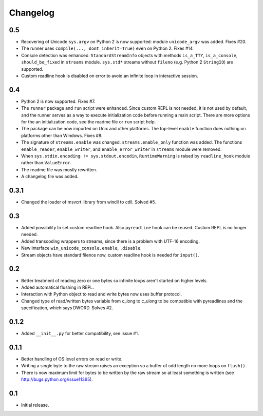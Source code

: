 
Changelog
=========

0.5
---

- Recovering of Unicode ``sys.argv`` on Python 2 is now supported: module ``unicode_argv`` was added. Fixes #20.
- The runner uses ``compile(..., dont_inherit=True)`` even on Python 2. Fixes #14.
- Console detection was enhanced: ``StandardStreamInfo`` objects with methods ``is_a_TTY``, ``is_a_console``, ``should_be_fixed`` in ``streams`` module. ``sys.std*`` streams without ``fileno`` (e.g. Python 2 ``StringIO``) are supported.
- Custom readline hook is disabled on error to avoid an infinite loop in interactive session.


0.4
---

- Python 2 is now supported. Fixes #7.
- The ``runner`` package and ``run`` script were enhanced. Since custom REPL is not needed, it is not used by default, and the runner serves as a way to execute initialization code before running a main script. There are more options for the an initialization code, see the readme file or ``run`` script help.
- The package can be now imported on Unix and other platforms. The top-level ``enable`` function does nothing on platforms other than Windows. Fixes #8.
- The signature of ``streams.enable`` was changed. ``streams.enable_only`` function was added. The functions ``enable_reader``, ``enable_writer``, and ``enable_error_writer`` in ``streams`` module were removed.
- When ``sys.stdin.encoding != sys.stdout.encodin``, ``RuntimeWarning`` is raised by ``readline_hook`` module rather than ``ValueError``.
- The readme file was mostly rewritten.
- A changelog file was added.


0.3.1
-----

- Changed the loader of msvcrt library from windll to cdll. Solved #5.


0.3
---

- Added possibility to set custom readline hook. Also ``pyreadline`` hook can be reused. Custom REPL is no longer needed.
- Added transcoding wrappers to streams, since there is a problem with UTF-16 encoding.
- New interface ``win_unicode_console.enable``, ``.disable``.
- Stream objects have standard filenos now, custom readline hook is needed for ``input()``.


0.2
---

- Better treatment of reading zero or one bytes so infinite loops aren't started on higher levels.
- Added automatical flushing in REPL.
- Interaction with Python object to read and write bytes now uses buffer protocol.
- Changed type of read/written bytes variable from c_long to c_ulong to be compatible with pyreadlines and the specification, which says DWORD. Solves #2.


0.1.2
-----

- Added ``__init__.py`` for better compatibility, see issue #1.


0.1.1
-----

- Better handling of OS level errors on read or write.
- Writing a single byte to the raw stream raises an exception so a buffer of odd length no more loops on ``flush()``.
- There is now maximum limit for bytes to be written by the raw stream so at least something is written (see http://bugs.python.org/issue11395).


0.1
---

- Initial release.
